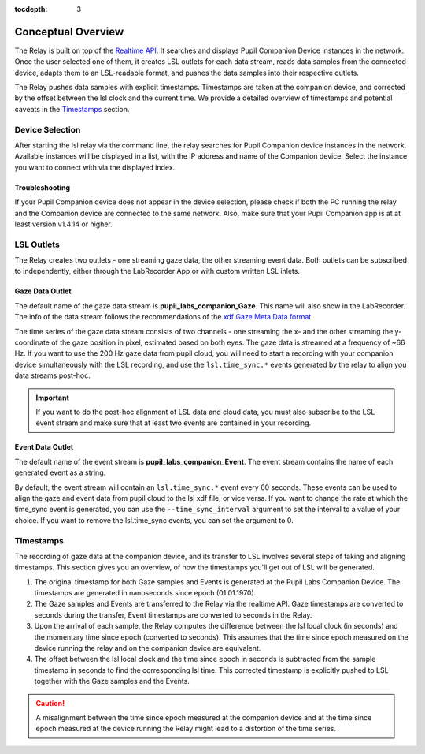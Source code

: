 :tocdepth: 3

*******************
Conceptual Overview
*******************

The Relay is built on top of the `Realtime API <https://docs.pupil-labs.com/invisible/how-tos/integrate-with-the-real-time-api/introduction/>`_.
It searches and displays Pupil Companion Device instances in the network. Once the user selected one of them, it creates
LSL outlets for each data stream, reads data samples from the connected device, adapts them to an LSL-readable
format, and pushes the data samples into their respective outlets.

The Relay pushes data samples with explicit timestamps. Timestamps are taken at the
companion device, and corrected by the offset between the lsl clock and the current time. We
provide a detailed overview of timestamps and potential caveats in the `Timestamps`_ section.

Device Selection
================
After starting the lsl relay via the command line, the relay searches for Pupil Companion device instances in the network.
Available instances will be displayed in a list, with the IP address and name of the Companion device. Select
the instance you want to connect with via the displayed index.

Troubleshooting
***************
If your Pupil Companion device does not appear in the device selection, please check if both the PC running the relay
and the Companion device are connected to the same network. Also, make sure that your Pupil Companion app is at
at least version v1.4.14 or higher.


LSL Outlets
===========
The Relay creates two outlets - one streaming gaze data, the other streaming event data. Both outlets can be
subscribed to independently, either through the LabRecorder App or with custom written LSL inlets.

Gaze Data Outlet
****************
The default name of the gaze data stream is **pupil_labs_companion_Gaze**. This name will also show in the LabRecorder.
The info of the data stream follows the recommendations of the `xdf Gaze Meta Data format <https://github.com/sccn/xdf/wiki/Gaze-Meta-Data>`_.

The time series of the gaze data stream consists of two channels - one streaming the x- and the other streaming
the y-coordinate of the gaze position in pixel, estimated based on both eyes. The gaze data is streamed at a
frequency of ~66 Hz. If you want to use the 200 Hz gaze data from pupil cloud, you will need to start a
recording with your companion device simultaneously with the LSL recording, and use the ``lsl.time_sync.*``
events generated by the relay to align you data streams post-hoc.

.. Important::
   If you want to do the post-hoc alignment of LSL data and cloud data, you must also subscribe to the LSL
   event stream and make sure that at least two events are contained in your recording.

Event Data Outlet
*****************
The default name of the event stream is **pupil_labs_companion_Event**.
The event stream contains the name of each generated event as a string.

By default, the event stream will contain an ``lsl.time_sync.*`` event every 60 seconds. These events can be used to align
the gaze and event data from pupil cloud to the lsl xdf file, or vice versa. If you want to change the rate at which the
time_sync event is generated, you can use the ``--time_sync_interval`` argument to set the interval to a value of your choice.
If you want to remove the lsl.time_sync events, you can set the argument to 0.

.. _timestamp_docs:

Timestamps
==========
The recording of gaze data at the companion device, and its transfer to LSL involves several steps of taking
and aligning timestamps. This section gives you an overview, of how the timestamps you'll get out of LSL will
be generated.

#. The original timestamp for both Gaze samples and Events is generated at the Pupil Labs Companion Device. The timestamps are generated in nanoseconds since epoch (01.01.1970).

#. The Gaze samples and Events are transferred to the Relay via the realtime API. Gaze timestamps are converted to seconds during the transfer, Event timestamps are converted to seconds in the Relay.

#. Upon the arrival of each sample, the Relay computes the difference between the lsl local clock (in seconds) and the momentary time since epoch (converted to seconds). This assumes that the time since epoch measured on the device running the relay and on the companion device are equivalent.

#. The offset between the lsl local clock and the time since epoch in seconds is subtracted from the sample timestamp in seconds to find the corresponding lsl time. This corrected timestamp is explicitly pushed to LSL together with the Gaze samples and the Events.

.. caution::
   A misalignment between the time since epoch measured at the companion device and at the time since epoch measured
   at the device running the Relay might lead to a distortion of the time series.
